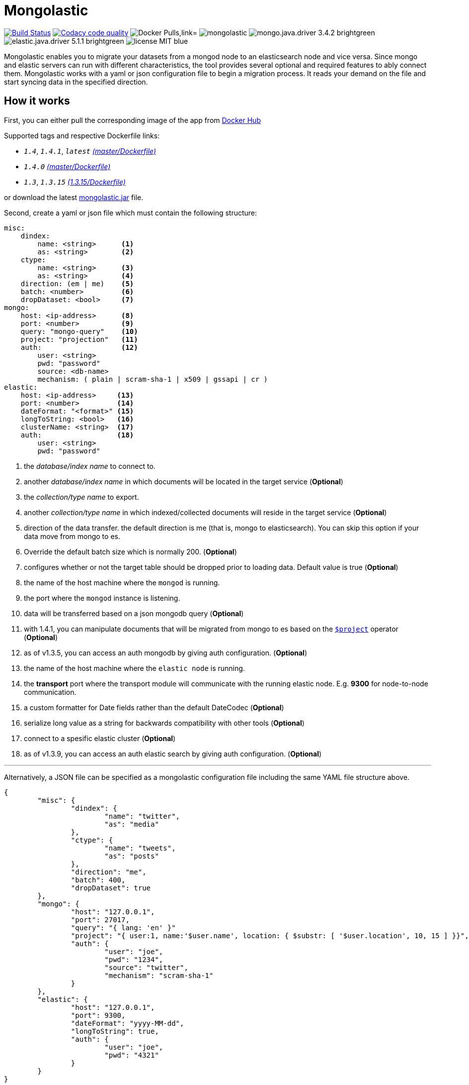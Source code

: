 = Mongolastic
:version: v1.4.1

image:https://travis-ci.org/ozlerhakan/mongolastic.svg?branch=master["Build Status", link="https://travis-ci.org/ozlerhakan/mongolastic"]
image:https://api.codacy.com/project/badge/Grade/8d768c2fc37246019115e4d090a33b98["Codacy code quality", link="https://www.codacy.com/app/ozlerhakan/mongolastic?utm_source=github.com&utm_medium=referral&utm_content=ozlerhakan/mongolastic&utm_campaign=Badge_Grade"]
image:https://img.shields.io/docker/pulls/ozlerhakan/mongolastic.svg["Docker Pulls,link="https://hub.docker.com/r/ozlerhakan/mongolastic"]
image:https://img.shields.io/github/release/ozlerhakan/mongolastic.svg[]
image:https://img.shields.io/badge/mongo.java.driver-3.4.2-brightgreen.svg[] image:https://img.shields.io/badge/elastic.java.driver-5.1.1-brightgreen.svg[]
image:https://img.shields.io/badge/license-MIT-blue.svg[]

Mongolastic enables you to migrate your datasets from a mongod node to an elasticsearch node and vice versa. Since mongo and elastic servers can run with different characteristics, the tool provides several optional and required features to ably connect them. Mongolastic works with a yaml or json configuration file to begin a migration process. It reads your demand on the file and start syncing data in the specified direction.

== How it works

First, you can either pull the corresponding image of the app from https://hub.docker.com/r/ozlerhakan/mongolastic/[Docker Hub]

Supported tags and respective Dockerfile links:

*  `_1.4_`, `_1.4.1_`, `_latest_` https://github.com/ozlerhakan/mongolastic/blob/master/Dockerfile[_(master/Dockerfile)_]
*  `_1.4.0_` https://github.com/ozlerhakan/mongolastic/blob/8c43f7be74e68a7850caa6feb4d161712b6872a1/Dockerfile[_(master/Dockerfile)_]
*  `_1.3_`, `_1.3.15_` https://github.com/ozlerhakan/mongolastic/blob/8e7494852ad601b58be25224e141f1cfed507d9c/Dockerfile[_(1.3.15/Dockerfile)_]


or download the latest https://github.com/ozlerhakan/mongolastic/releases/download/{version}/mongolastic.jar[mongolastic.jar] file.

Second, create a yaml or json file which must contain the following structure:

[source,yaml]
----
misc:
    dindex:
        name: <string>      <1>
        as: <string>        <2>
    ctype:
        name: <string>      <3>
        as: <string>        <4>
    direction: (em | me)    <5>
    batch: <number>         <6>
    dropDataset: <bool>     <7>
mongo:
    host: <ip-address>      <8>
    port: <number>          <9>
    query: "mongo-query"    <10>
    project: "projection"   <11>
    auth:                   <12>
        user: <string>
        pwd: "password"
        source: <db-name>
        mechanism: ( plain | scram-sha-1 | x509 | gssapi | cr )
elastic:
    host: <ip-address>     <13>
    port: <number>         <14>
    dateFormat: "<format>" <15>
    longToString: <bool>   <16>
    clusterName: <string>  <17>
    auth:                  <18>
        user: <string>
        pwd: "password"
----
<1>  the _database/index name_ to connect to.
<2>  another _database/index name_ in which documents will be located in the target service (*Optional*)
<3>  the _collection/type name_ to export.
<4>  another _collection/type name_ in which indexed/collected documents will reside in the target service (*Optional*)
<5>  direction of the data transfer. the default direction is me (that is, mongo to elasticsearch). You can skip this option if your data move from mongo to es.
<6>  Override the default batch size which is normally 200. (*Optional*)
<7>  configures whether or not the target table should be dropped prior to loading data. Default value is true (*Optional*)
<8>  the name of the host machine where the `mongod` is running.
<9>  the port where the `mongod` instance is listening.
<10>  data will be transferred based on a json mongodb query (*Optional*)
<11> with 1.4.1, you can manipulate documents that will be migrated from mongo to es based on the https://docs.mongodb.com/manual/reference/operator/aggregation/project/[`$project`] operator (*Optional*)
<12> as of v1.3.5, you can access an auth mongodb by giving auth configuration. (*Optional*)
<13> the name of the host machine where the `elastic node` is running.
<14> the *transport* port where the transport module will communicate with the running elastic node. E.g. *9300* for node-to-node communication.
<15> a custom formatter for Date fields rather than the default DateCodec (*Optional*)
<16> serialize long value as a string for backwards compatibility with other tools (*Optional*)
<17> connect to a spesific elastic cluster (*Optional*)
<18> as of v1.3.9, you can access an auth elastic search by giving auth configuration. (*Optional*)

---

Alternatively, a JSON file can be specified as a mongolastic configuration file including the same YAML file structure above.

[source,json]
----
{
	"misc": {
		"dindex": {
			"name": "twitter",
			"as": "media"
		},
		"ctype": {
			"name": "tweets",
			"as": "posts"
		},
		"direction": "me",
		"batch": 400,
		"dropDataset": true
	},
	"mongo": {
		"host": "127.0.0.1",
		"port": 27017,
		"query": "{ lang: 'en' }"
		"project": "{ user:1, name:'$user.name', location: { $substr: [ '$user.location', 10, 15 ] }}",
		"auth": {
			"user": "joe",
			"pwd": "1234",
			"source": "twitter",
			"mechanism": "scram-sha-1"
		}
	},
	"elastic": {
		"host": "127.0.0.1",
		"port": 9300,
		"dateFormat": "yyyy-MM-dd",
		"longToString": true,
		"auth": {
			"user": "joe",
			"pwd": "4321"
		}
	}
}
----

== Example #1

The following files have the same configuration details:

.yaml file
[source,yaml]
----
misc:
    dindex:
        name: twitter
        as: kodcu
    ctype:
        name: tweets
        as: posts
mongo:
    host: localhost
    port: 27017
    query: "{ 'user.name' : 'kodcu.com'}"
elastic:
    host: localhost
    port: 9300
----

.json file
[source,json]
----
{
	"misc": {
		"dindex": {
			"name": "twitter",
			"as": "kodcu"
		},
		"ctype": {
			"name": "tweets",
			"as": "posts"
		}
	},
	"mongo": {
		"host": "localhost",
		"port": 27017,
		"query": "{ 'user.name' : 'kodcu.com'}"
	},
	"elastic": {
		"host": "localhost",
		"port": 9300
	}
}
----

the config says that the transfer direction is from mongodb to elasticsearch, mongolastic first looks at the _tweets_ collection, where the _user name_ is _kodcu.com_, of the _twitter_ database located on a mongod server running on default host interface and port number. If It finds the corresponding data, It will start copying those into an elasticsearch environment running on default host and transport number. After all, you should see a type called _"posts"_ in an index called _"kodcu"_ in the current elastic node. Why the index and type are different is because "dindex.as" and "ctype.as" options were set, these indicates that your data being transferred exist in _posts_ type of the _kodcu_ index.

After downloading the jar or pulling the image and providing a conf file, you can either run the tool as:

    $ java -jar mongolastic.jar -f config.file

__or__

    $ docker run --rm -v $(PWD)/config.file:/config.file --net host ozlerhakan/mongolastic:<tag> config.file

== Example #2

Using the project field, you are able to manipulate documents when migrating them from mongodb to elasticsearch. for more examples about the `$project` operator of the aggregation pipeline, take a look at its https://docs.mongodb.com/manual/reference/operator/aggregation/project/[documentation].

[source,yaml]
----
misc:
    dindex:
        name: twitter
    ctype:
        name: tweets
mongo:
    host: 192.168.10.151
    port: 27017
    project: "{ user: 1, name: '$user.name', location: { $substr: [ '$user.location', 10, 15 ] }}" <1>
elastic:
    host: 192.168.10.152
    port: 9300
----
<1> the migrated documents will include the user field and contain new fields `name` and `location`.

NOTE: Every attempt of running the tool drops the mentioned db/index in the target environment unless the dropDataset parameter is configured otherwise.

== License

Mongolastic is released under http://showalicense.com/?hide_explanations=false&year=2015&fullname=Kodcu.com#license-mit[MIT].
